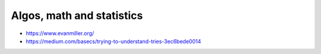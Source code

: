 Algos, math and statistics
==========================
- https://www.evanmiller.org/
- https://medium.com/basecs/trying-to-understand-tries-3ec6bede0014
